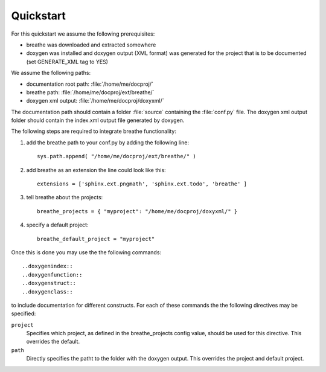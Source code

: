 Quickstart
==========

For this quickstart we assume the following prerequisites:

* breathe was downloaded and extracted somewhere
* doxygen was installed and doxygen output (XML format) was generated for the
  project that is to be documented (set GENERATE_XML tag to YES)

We assume the following paths:

* documentation root path: :file:`/home/me/docproj/`
* breathe path: :file:`/home/me/docproj/ext/breathe/`
* doxygen xml output: :file:`/home/me/docproj/doxyxml/`

The documentation path should contain a folder :file:`source` containing the
:file:`conf.py` file. The doxygen xml output folder should contain the index.xml
output file generated by doxygen.

The following steps are required to integrate breathe functionality:

#. add the breathe path to your conf.py by adding the following line::

    sys.path.append( "/home/me/docproj/ext/breathe/" )

#. add breathe as an extension the line could look like this::

    extensions = ['sphinx.ext.pngmath', 'sphinx.ext.todo', 'breathe' ]

#. tell breathe about the projects::

    breathe_projects = { "myproject": "/home/me/docproj/doxyxml/" }

#. specify a default project::

    breathe_default_project = "myproject"

Once this is done you may use the the following commands::

  ..doxygenindex::
  ..doxygenfunction::
  ..doxygenstruct::
  ..doxygenclass::

to include documentation for different constructs. For each of these commands the
the following directives may be specified:

``project``
   Specifies which project, as defined in the breathe_projects config value,
   should be used for this directive. This overrides the default.

``path``
   Directly specifies the patht to the folder with the doxygen output. This
   overrides the project and default project.